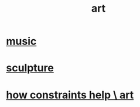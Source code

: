 :PROPERTIES:
:ID:       e7a68f0b-f932-4978-9636-88a4ecbe639c
:END:
#+title: art
* [[id:3e92ff4d-195a-4121-aa6c-13b83b303391][music]]
* [[id:f607f9f0-4777-4713-b649-43c83355df01][sculpture]]
* [[id:b449bd05-ac06-4548-8982-3a6eb05f5d91][how constraints help \ art]]
